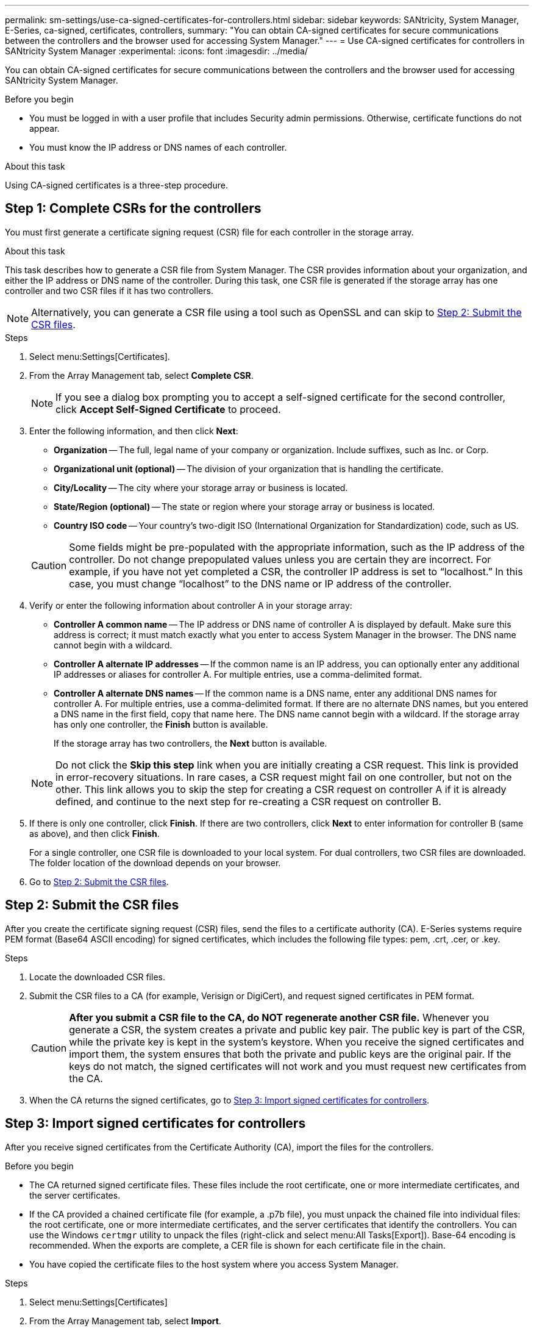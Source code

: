 ---
permalink: sm-settings/use-ca-signed-certificates-for-controllers.html
sidebar: sidebar
keywords: SANtricity, System Manager, E-Series, ca-signed, certificates, controllers,
summary: "You can obtain CA-signed certificates for secure communications between the controllers and the browser used for accessing System Manager."
---
= Use CA-signed certificates for controllers in SANtricity System Manager
:experimental:
:icons: font
:imagesdir: ../media/

[.lead]
You can obtain CA-signed certificates for secure communications between the controllers and the browser used for accessing SANtricity System Manager.

.Before you begin

* You must be logged in with a user profile that includes Security admin permissions. Otherwise, certificate functions do not appear.
* You must know the IP address or DNS names of each controller.

.About this task

Using CA-signed certificates is a three-step procedure.

== Step 1: Complete CSRs for the controllers

You must first generate a certificate signing request (CSR) file for each controller in the storage array.

.About this task

This task describes how to generate a CSR file from System Manager. The CSR provides information about your organization, and either the IP address or DNS name of the controller. During this task, one CSR file is generated if the storage array has one controller and two CSR files if it has two controllers.

[NOTE]
====
Alternatively, you can generate a CSR file using a tool such as OpenSSL and can skip to <<Step 2: Submit the CSR files>>.
====

.Steps

. Select menu:Settings[Certificates].
. From the Array Management tab, select *Complete CSR*.
+
[NOTE]
====
If you see a dialog box prompting you to accept a self-signed certificate for the second controller, click *Accept Self-Signed Certificate* to proceed.
====

. Enter the following information, and then click *Next*:
 ** *Organization* -- The full, legal name of your company or organization. Include suffixes, such as Inc. or Corp.
 ** *Organizational unit (optional)* -- The division of your organization that is handling the certificate.
 ** *City/Locality* -- The city where your storage array or business is located.
 ** *State/Region (optional)* -- The state or region where your storage array or business is located.
 ** *Country ISO code* -- Your country's two-digit ISO (International Organization for Standardization) code, such as US.

+
[CAUTION]
====
Some fields might be pre-populated with the appropriate information, such as the IP address of the controller. Do not change prepopulated values unless you are certain they are incorrect. For example, if you have not yet completed a CSR, the controller IP address is set to "`localhost.`" In this case, you must change "`localhost`" to the DNS name or IP address of the controller.
====
. Verify or enter the following information about controller A in your storage array:
 ** *Controller A common name* -- The IP address or DNS name of controller A is displayed by default. Make sure this address is correct; it must match exactly what you enter to access System Manager in the browser. The DNS name cannot begin with a wildcard.
 ** *Controller A alternate IP addresses* -- If the common name is an IP address, you can optionally enter any additional IP addresses or aliases for controller A. For multiple entries, use a comma-delimited format.
 ** *Controller A alternate DNS names* -- If the common name is a DNS name, enter any additional DNS names for controller A. For multiple entries, use a comma-delimited format. If there are no alternate DNS names, but you entered a DNS name in the first field, copy that name here. The DNS name cannot begin with a wildcard.
If the storage array has only one controller, the *Finish* button is available.
+
If the storage array has two controllers, the *Next* button is available.

+
[NOTE]
====
Do not click the *Skip this step* link when you are initially creating a CSR request. This link is provided in error-recovery situations. In rare cases, a CSR request might fail on one controller, but not on the other. This link allows you to skip the step for creating a CSR request on controller A if it is already defined, and continue to the next step for re-creating a CSR request on controller B.
====
. If there is only one controller, click *Finish*. If there are two controllers, click *Next* to enter information for controller B (same as above), and then click *Finish*.
+
For a single controller, one CSR file is downloaded to your local system. For dual controllers, two CSR files are downloaded. The folder location of the download depends on your browser.

. Go to <<Step 2: Submit the CSR files>>.

== Step 2: Submit the CSR files
After you create the certificate signing request (CSR) files, send the files to a certificate authority (CA). E-Series systems require PEM format (Base64 ASCII encoding) for signed certificates, which includes the following file types: pem, .crt, .cer, or .key.

.Steps

. Locate the downloaded CSR files.
. Submit the CSR files to a CA (for example, Verisign or DigiCert), and request signed certificates in PEM format.
+
[CAUTION]
====
*After you submit a CSR file to the CA, do NOT regenerate another CSR file.* Whenever you generate a CSR, the system creates a private and public key pair. The public key is part of the CSR, while the private key is kept in the system's keystore. When you receive the signed certificates and import them, the system ensures that both the private and public keys are the original pair. If the keys do not match, the signed certificates will not work and you must request new certificates from the CA.
====

. When the CA returns the signed certificates, go to <<Step 3: Import signed certificates for controllers>>.

== Step 3: Import signed certificates for controllers
After you receive signed certificates from the Certificate Authority (CA), import the files for the controllers.

.Before you begin

* The CA returned signed certificate files. These files include the root certificate, one or more intermediate certificates, and the server certificates.
* If the CA provided a chained certificate file (for example, a .p7b file), you must unpack the chained file into individual files: the root certificate, one or more intermediate certificates, and the server certificates that identify the controllers. You can use the Windows `certmgr` utility to unpack the files (right-click and select menu:All Tasks[Export]). Base-64 encoding is recommended. When the exports are complete, a CER file is shown for each certificate file in the chain.
* You have copied the certificate files to the host system where you access System Manager.

.Steps

. Select menu:Settings[Certificates]
. From the Array Management tab, select *Import*.
+
A dialog box opens for importing the certificate file(s).

. Click the *Browse* buttons to first select the root and intermediate certificate files, and then select each server certificate for the controllers. The root and intermediate files are the same for both controllers. Only the server certificates are unique for each controller. If you generated the CSR from an external tool, you must also import the private key file that was created along with the CSR.
+
The file names are displayed in the dialog box.

. Click *Import*.
+
The files are uploaded and validated.

.Result

The session is automatically terminated. You must log in again for the certificates to take effect. When you log in again, the new CA-signed certificates are used for your session.
